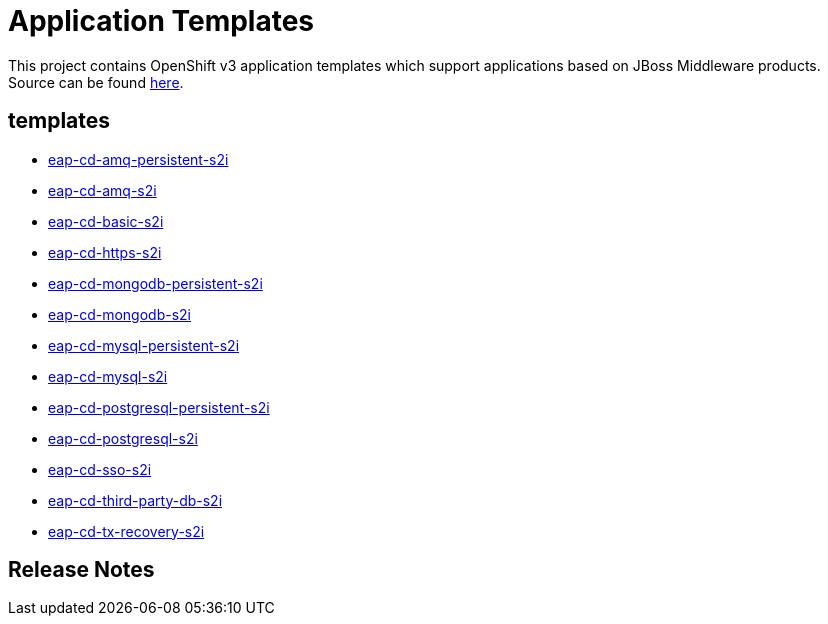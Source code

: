 ////
    AUTOGENERATED FILE - this file was generated via ./gen_template_docs.py.
    Changes to .adoc or HTML files may be overwritten! Please change the
    generator or the input template (./*.in)
////

= Application Templates

This project contains OpenShift v3 application templates which support applications based on JBoss Middleware products.
Source can be found https://github.com/jboss-openshift/application-templates/tree/master[here].

:icons: font
:toc: macro

toc::[levels=1]

== templates

* link:./templates/eap-cd-amq-persistent-s2i.adoc[eap-cd-amq-persistent-s2i]
* link:./templates/eap-cd-amq-s2i.adoc[eap-cd-amq-s2i]
* link:./templates/eap-cd-basic-s2i.adoc[eap-cd-basic-s2i]
* link:./templates/eap-cd-https-s2i.adoc[eap-cd-https-s2i]
* link:./templates/eap-cd-mongodb-persistent-s2i.adoc[eap-cd-mongodb-persistent-s2i]
* link:./templates/eap-cd-mongodb-s2i.adoc[eap-cd-mongodb-s2i]
* link:./templates/eap-cd-mysql-persistent-s2i.adoc[eap-cd-mysql-persistent-s2i]
* link:./templates/eap-cd-mysql-s2i.adoc[eap-cd-mysql-s2i]
* link:./templates/eap-cd-postgresql-persistent-s2i.adoc[eap-cd-postgresql-persistent-s2i]
* link:./templates/eap-cd-postgresql-s2i.adoc[eap-cd-postgresql-s2i]
* link:./templates/eap-cd-sso-s2i.adoc[eap-cd-sso-s2i]
* link:./templates/eap-cd-third-party-db-s2i.adoc[eap-cd-third-party-db-s2i]
* link:./templates/eap-cd-tx-recovery-s2i.adoc[eap-cd-tx-recovery-s2i]

////
  the source for the release notes part of this page is in the file
  ./release-notes.adoc.in
////

== Release Notes

